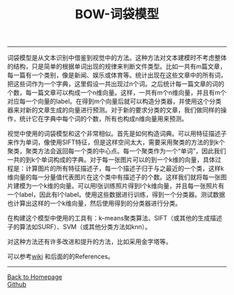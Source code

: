 #+HTML_MATHJAX: align:"center" mathml:t path:"http://cdn.mathjax.org/mathjax/latest/MathJax.js?config=TeX-AMS-MML_HTMLorMML" indent: 0em 
#+HTML_HEAD: <link rel="stylesheet" type="text/css" href="/css/style.css">
#+BEGIN_HTML
<script type="text/x-mathjax-config">
  MathJax.Hub.Config({ TeX: { equationNumbers: {autoNumber: "AMS"} } });
</script>
#+END_HTML
#+OPTIONS: author:nil
#+OPTIONS: creator:nil
#+OPTIONS: timestamp:nil
#+OPTIONS: num:nil
-----
#+TITLE:BOW-词袋模型
#+OPTIONS: toc:nil
词袋模型是从文本识别中借鉴到视觉中的方法。这种方法对文本建模时不考虑整体的结构，只是简单的根据单词出现的规律来判断文件类型。比如一共有m篇文章，每一篇有一个类别，像是新闻、娱乐或体育等。统计出现在这些文章中的所有词，把这些词作为一个字典，这里假设一共出现过n个词。之后统计每一篇文章的词的个数，每一篇文章可以构成一个n维向量。这样，一共有m个n维向量，并且有m个对应每一个向量的label。在得到m个向量后就可以构造分类器，并使用这个分类器来对新的文章生成的向量进行预测。对于新的要求分类的文章，我们做同样的操作，统计它在字典中每个词的个数，所有也构成n维向量用来预测。

视觉中使用的词袋模型和这个非常相似。首先是如何构造词典。可以用特征描述子来作为单词，像使用SIFT特征，但是这样空间太大，需要采用聚类的方法的到k个聚类，聚类方法会返回每一个类的中心点。每一个聚类作为一个“单词”，因此我们一共的到k个单词构成的字典。对于每一张图片可以的到一个k维的向量，具体过程是：计算图片的所有特征描述子，每一个描述子归于与之最近的一个类，这样k维向量的每一分量值代表图片在这个类中有描述子的个数。这样我们就将每一张图片建模为一个k维的向量。可以用l张训练照片得到l个k维向量，并且每一张照片有一个label，因此有l个label。使用这些数据进行训练，得到一个分类器。测试数据也计算出这样的一个k维向量，然后使用得到的分类器进行分类。

在构建这个模型中使用的工具有：k-means聚类算法、SIFT（或其他的生成描述子的算法如SURF）、SVM（或其他分类方法如knn）。

对这种方法还有许多改进和提升的方法，比如采用金字塔等。

可以参考[[https://en.wikipedia.org/wiki/Bag-of-words_model_in_computer_vision][wiki]] 和后面的的References。
-----
#+BEGIN_HTML
<a href="http://oyzh.github.io">Back to Homepage</a>
<br>
<a href="http://github.com/oyzh">Github</a>
#+END_HTML
